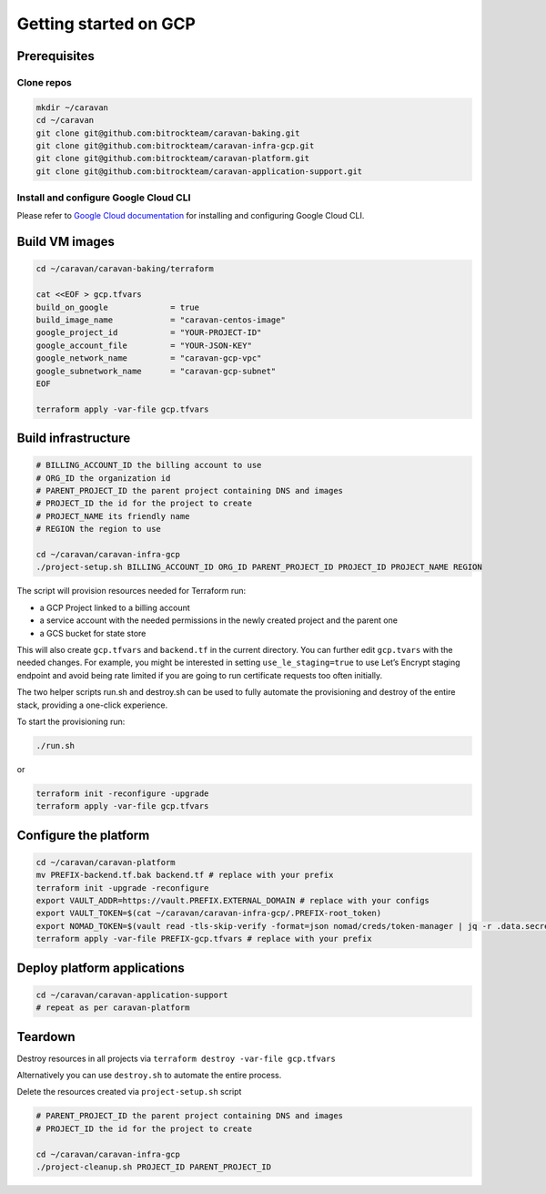 Getting started on GCP
######################

Prerequisites
~~~~~~~~~~~~~

Clone repos
^^^^^^^^^^^

.. code:: shell

   mkdir ~/caravan
   cd ~/caravan
   git clone git@github.com:bitrockteam/caravan-baking.git
   git clone git@github.com:bitrockteam/caravan-infra-gcp.git
   git clone git@github.com:bitrockteam/caravan-platform.git
   git clone git@github.com:bitrockteam/caravan-application-support.git

Install and configure Google Cloud CLI
^^^^^^^^^^^^^^^^^^^^^^^^^^^^^^^^^^^^^^

Please refer to `Google Cloud
documentation <https://cloud.google.com/sdk/docs/install>`__ for
installing and configuring Google Cloud CLI.

Build VM images
~~~~~~~~~~~~~~~

.. code:: shell

   cd ~/caravan/caravan-baking/terraform

   cat <<EOF > gcp.tfvars
   build_on_google             = true
   build_image_name            = "caravan-centos-image"
   google_project_id           = "YOUR-PROJECT-ID"
   google_account_file         = "YOUR-JSON-KEY"
   google_network_name         = "caravan-gcp-vpc"
   google_subnetwork_name      = "caravan-gcp-subnet"
   EOF

   terraform apply -var-file gcp.tfvars

Build infrastructure
~~~~~~~~~~~~~~~~~~~~

.. code:: shell

   # BILLING_ACCOUNT_ID the billing account to use
   # ORG_ID the organization id
   # PARENT_PROJECT_ID the parent project containing DNS and images
   # PROJECT_ID the id for the project to create
   # PROJECT_NAME its friendly name
   # REGION the region to use

   cd ~/caravan/caravan-infra-gcp
   ./project-setup.sh BILLING_ACCOUNT_ID ORG_ID PARENT_PROJECT_ID PROJECT_ID PROJECT_NAME REGION

The script will provision resources needed for Terraform run:

* a GCP Project linked to a billing account 
* a service account with the needed permissions in the newly created project and the parent one 
* a GCS bucket for state store

This will also create ``gcp.tfvars`` and ``backend.tf`` in the current
directory. You can further edit ``gcp.tvars`` with the needed changes.
For example, you might be interested in setting ``use_le_staging=true``
to use Let’s Encrypt staging endpoint and avoid being rate limited
if you are going to run certificate requests too often initially.

The two helper scripts run.sh and destroy.sh can be used to fully
automate the provisioning and destroy of the entire stack, providing a
one-click experience.

To start the provisioning run:

.. code:: shell

   ./run.sh

or

.. code:: shell

   terraform init -reconfigure -upgrade
   terraform apply -var-file gcp.tfvars

Configure the platform
~~~~~~~~~~~~~~~~~~~~~~

.. code:: shell

   cd ~/caravan/caravan-platform
   mv PREFIX-backend.tf.bak backend.tf # replace with your prefix
   terraform init -upgrade -reconfigure
   export VAULT_ADDR=https://vault.PREFIX.EXTERNAL_DOMAIN # replace with your configs
   export VAULT_TOKEN=$(cat ~/caravan/caravan-infra-gcp/.PREFIX-root_token)
   export NOMAD_TOKEN=$(vault read -tls-skip-verify -format=json nomad/creds/token-manager | jq -r .data.secret_id)
   terraform apply -var-file PREFIX-gcp.tfvars # replace with your prefix

Deploy platform applications
~~~~~~~~~~~~~~~~~~~~~~~~~~~~

.. code:: shell

   cd ~/caravan/caravan-application-support
   # repeat as per caravan-platform

Teardown
~~~~~~~~

Destroy resources in all projects via
``terraform destroy -var-file gcp.tfvars``

Alternatively you can use ``destroy.sh`` to automate the entire process.

Delete the resources created via ``project-setup.sh`` script

.. code:: shell

   # PARENT_PROJECT_ID the parent project containing DNS and images
   # PROJECT_ID the id for the project to create

   cd ~/caravan/caravan-infra-gcp
   ./project-cleanup.sh PROJECT_ID PARENT_PROJECT_ID
